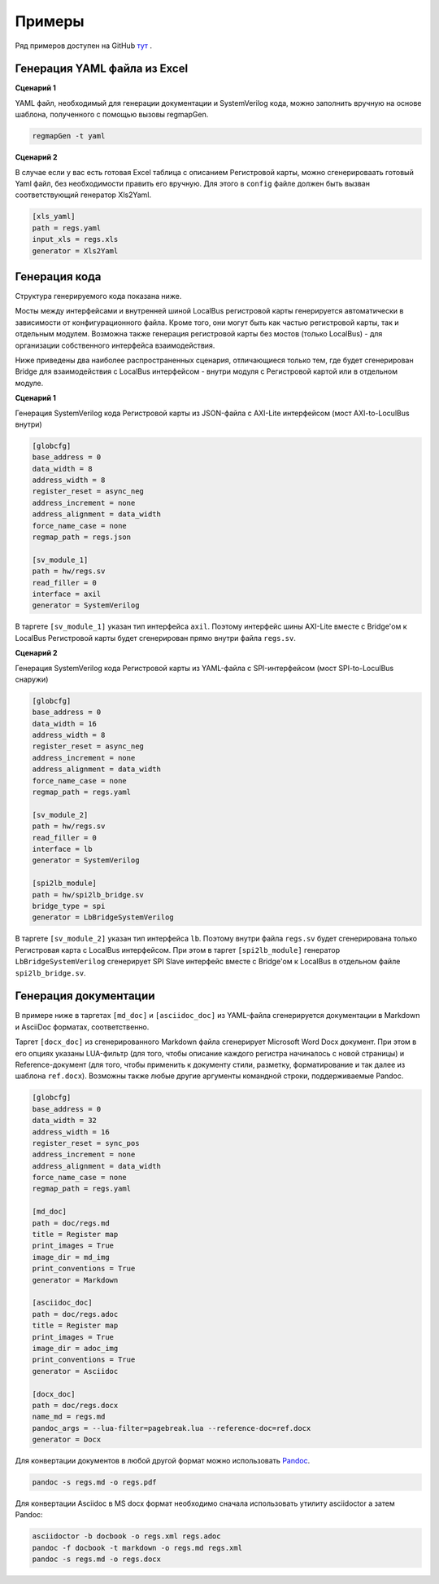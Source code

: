 .. _examples:

=======
Примеры
=======

Ряд примеров доступен на GitHub `тут <https://github.com/paulmsv/regmapGen/tree/master/examples>`_ .

Генерация YAML файла из Excel
-----------------------------

**Сценарий 1**

YAML файл, необходимый для генерации документации и SystemVerilog кода, можно заполнить вручную на основе шаблона, полученного с помощью вызовы regmapGen.

.. code-block:: bash

    regmapGen -t yaml

**Сценарий 2**

В случае если у вас есть готовая Excel таблица с описанием Регистровой карты, можно сгенерироваать готовый Yaml файл, без необходимости править его вручную. Для этого в ``config`` файле должен быть вызван соответствующий генератор Xls2Yaml.

.. code-block:: ini

    [xls_yaml]
    path = regs.yaml
    input_xls = regs.xls
    generator = Xls2Yaml

Генерация кода
--------------

Структура генерируемого кода показана ниже. 

.. image:: img/regmap_bridges.png
    :alt: regmapGen bridges
    :align: center

Мосты между интерфейсами и внутренней шиной LocalBus регистровой карты генерируется автоматически в зависимости от конфигурационного файла. Кроме того, они могут быть как частью регистровой карты, так и отдельным модулем. Возможна также генерация регистровой карты без мостов (только LocalBus) - для организации собственного интерфейса взаимодействия.

Ниже приведены два наиболее распространенных сценария, отличающиеся только тем, где будет сгенерирован Bridge для взаимодействия с LocalBus интерфейсом - внутри модуля с Регистровой картой или в отдельном модуле.

**Сценарий 1**

Генерация SystemVerilog кода Регистровой карты из JSON-файла с AXI-Lite интерфейсом (мост AXI-to-LoculBus внутри)

.. code-block:: ini

    [globcfg]
    base_address = 0
    data_width = 8
    address_width = 8
    register_reset = async_neg
    address_increment = none
    address_alignment = data_width
    force_name_case = none
    regmap_path = regs.json

    [sv_module_1]
    path = hw/regs.sv
    read_filler = 0
    interface = axil
    generator = SystemVerilog

В таргете ``[sv_module_1]`` указан тип интерфейса ``axil``. Поэтому интерфейс шины AXI-Lite вместе с Bridge'ом к LocalBus Регистровой карты будет сгенерирован прямо внутри файла ``regs.sv``.

**Сценарий 2**

Генерация SystemVerilog кода Регистровой карты из YAML-файла с SPI-интерфейсом (мост SPI-to-LoculBus снаружи)

.. code-block:: ini

    [globcfg]
    base_address = 0
    data_width = 16
    address_width = 8
    register_reset = async_neg
    address_increment = none
    address_alignment = data_width
    force_name_case = none
    regmap_path = regs.yaml

    [sv_module_2]
    path = hw/regs.sv
    read_filler = 0
    interface = lb
    generator = SystemVerilog

    [spi2lb_module]
    path = hw/spi2lb_bridge.sv
    bridge_type = spi
    generator = LbBridgeSystemVerilog

В таргете ``[sv_module_2]`` указан тип интерфейса ``lb``. Поэтому внутри файла ``regs.sv`` будет сгенерирована только Регистровая карта с LocalBus интерфейсом. 
При этом в таргет ``[spi2lb_module]`` генератор ``LbBridgeSystemVerilog`` сгенерирует SPI Slave интерфейс вместе с Bridge'ом к LocalBus в отдельном файле ``spi2lb_bridge.sv``.

Генерация документации
----------------------

В примере ниже в таргетах ``[md_doc]`` и ``[asciidoc_doc]`` из YAML-файла сгенерируется документации в Markdown и AsciiDoc форматах, соответственно. 

Таргет ``[docx_doc]`` из сгенерированного Markdown файла сгенерирует Microsoft Word Docx документ. При этом в его опциях указаны LUA-фильтр (для того, чтобы описание каждого регистра начиналось с новой страницы) и Reference-документ (для того, чтобы применить к документу стили, разметку, форматирование и так далее из шаблона ``ref.docx``). Возможны также любые другие аргументы командной строки, поддерживаемые Pandoc.

.. code-block:: ini

    [globcfg]
    base_address = 0
    data_width = 32
    address_width = 16
    register_reset = sync_pos
    address_increment = none
    address_alignment = data_width
    force_name_case = none
    regmap_path = regs.yaml

    [md_doc]
    path = doc/regs.md
    title = Register map
    print_images = True
    image_dir = md_img
    print_conventions = True
    generator = Markdown

    [asciidoc_doc]
    path = doc/regs.adoc
    title = Register map
    print_images = True
    image_dir = adoc_img
    print_conventions = True
    generator = Asciidoc

    [docx_doc]
    path = doc/regs.docx
    name_md = regs.md
    pandoc_args = --lua-filter=pagebreak.lua --reference-doc=ref.docx
    generator = Docx

Для конвертации документов в любой другой формат можно использовать `Pandoc <https://pandoc.org/>`_.

.. code-block:: bash

    pandoc -s regs.md -o regs.pdf

Для конвертации Asciidoc в MS docx формат необходимо сначала использовать утилиту asciidoctor а затем Pandoc:

.. code-block:: bash

    asciidoctor -b docbook -o regs.xml regs.adoc
    pandoc -f docbook -t markdown -o regs.md regs.xml
    pandoc -s regs.md -o regs.docx
